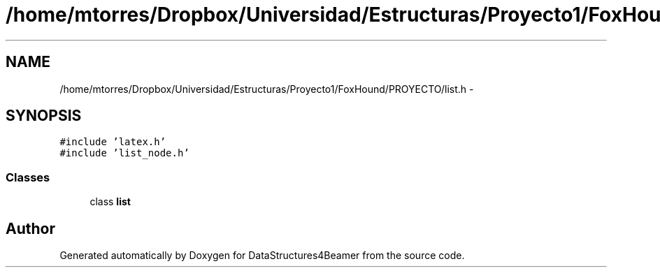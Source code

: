 .TH "/home/mtorres/Dropbox/Universidad/Estructuras/Proyecto1/FoxHound/PROYECTO/list.h" 3 "Mon Oct 7 2013" "Version 1.0" "DataStructures4Beamer" \" -*- nroff -*-
.ad l
.nh
.SH NAME
/home/mtorres/Dropbox/Universidad/Estructuras/Proyecto1/FoxHound/PROYECTO/list.h \- 
.SH SYNOPSIS
.br
.PP
\fC#include 'latex\&.h'\fP
.br
\fC#include 'list_node\&.h'\fP
.br

.SS "Classes"

.in +1c
.ti -1c
.RI "class \fBlist\fP"
.br
.in -1c
.SH "Author"
.PP 
Generated automatically by Doxygen for DataStructures4Beamer from the source code\&.
